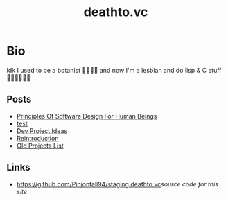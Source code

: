 #+options: toc:t html-postamble:nil html-preamble:nil
#+options: html-scripts:nil html-style:nil html5-fancy:t
#+html_doctype: html5
#+TITLE: deathto.vc
* Bio
Idk I used to be a botanist 🥀👩🏼‍🔬 and now I'm a lesbian and do lisp & C stuff 👩🏼‍💻🤷🏼‍♀️
** Posts
- [[./posts/2025-03-12-principles-of-software-design-for-human-beings.org][Principles Of Software Design For Human Beings]]
- [[./posts/2025-03-10-test.org][test]]
- [[./posts/2025-02-20-dev-project-ideas.org][Dev Project Ideas]]
- [[./posts/2024-08-11-reintro.org][Reintroduction]]
- [[./posts/2024-08-11-projects.org][Old Projects List]]

** Links
- [[https://github.com/Pinjontall94/staging.deathto.vc]][[source code for this site]]
